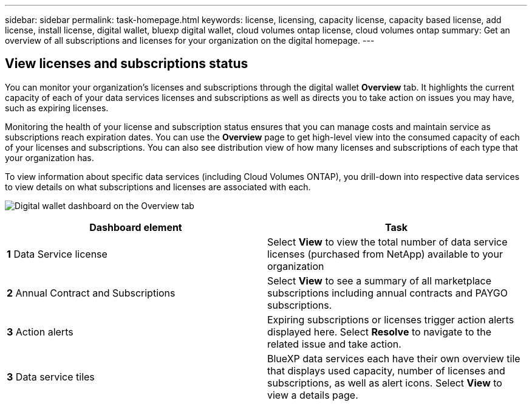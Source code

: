---
sidebar: sidebar
permalink: task-homepage.html
keywords: license, licensing, capacity license, capacity based license, add license, install license, digital wallet, bluexp digital wallet, cloud volumes ontap license, cloud volumes ontap
summary: Get an overview of all subscriptions and licenses for your organization on the digital homepage.
---

== View licenses and subscriptions status
:hardbreaks:
:nofooter:
:icons: font
:linkattrs:
:imagesdir: ./media/

[.lead]
You can monitor your organization's licenses and subscriptions through the digital wallet *Overview* tab. It highlights the current capacity of each of your data services licenses and subscriptions as well as directs you to take action on issues you may have, such as expiring licenses.

Monitoring the health of your license and subscription status ensures that you can manage costs and maintain service as subscriptions reach expiration dates. You can use the *Overview* page to get high-level view into the consumed capacity of each of your licenses and subscriptions. You can also see distribution view of how many licenses and subscriptions of each type that your organization has.

To view information about specific data services (including Cloud Volumes ONTAP), you drill-down into respective data services to view details on what subscriptions and licenses are associated with each. 

image:screenshot_overview_dashboard.png[Digital wallet dashboard on the Overview tab]

|===
|Dashboard element | Task

| *1*  Data Service license | Select *View* to view the total number of data service licenses (purchased from NetApp) available to your organization

| *2*  Annual Contract and Subscriptions| Select *View* to see a summary of all marketplace subscriptions including annual contracts and PAYGO subscriptions.

| *3*  Action alerts | Expiring subscriptions or licenses trigger action alerts displayed here. Select *Resolve* to navigate to the related issue and take action.

| *3*  Data service tiles | BlueXP data services each have their own overview tile that displays used capacity, number of licenses and subscriptions, as well as alert icons. Select *View* to view a details page.

|===



